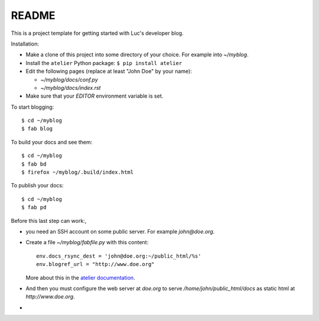 ======
README
======

This is a project template for getting started with Luc's developer
blog.

Installation:

- Make a clone of this project into some directory of your choice. For
  example into `~/myblog`.

- Install the ``atelier`` Python package:  ``$ pip install atelier``

- Edit the following pages (replace at least "John Doe" by your name):

  - `~/myblog/docs/conf.py`
  - `~/myblog/docs/index.rst`

- Make sure that your `EDITOR` environment variable is set.


To start blogging::

    $ cd ~/myblog
    $ fab blog

To build your docs and see them::

    $ cd ~/myblog
    $ fab bd
    $ firefox ~/myblog/.build/index.html

To publish your docs::

    $ cd ~/myblog
    $ fab pd

Before this last step can work:, 

- you need an SSH account on some public server. For example
  `john@doe.org`.

- Create a file `~/myblog/fabfile.py` with this content::

    env.docs_rsync_dest = 'john@doe.org:~/public_html/%s'
    env.blogref_url = "http://www.doe.org"

  More about this in the `atelier documentation
  <http://atelier.lino-framework.org/dev/api/atelier.fablib.html#configuration-files>`_.

- And then you must configure the web server at `doe.org` to serve
  `/home/john/public_html/docs` as static html at
  `http://www.doe.org`.


- 
